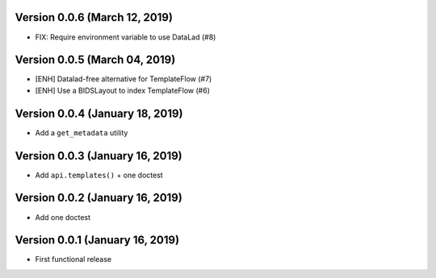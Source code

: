 Version 0.0.6 (March 12, 2019)
==============================

* FIX: Require environment variable to use DataLad (#8)

Version 0.0.5 (March 04, 2019)
==============================

* [ENH] Datalad-free alternative for TemplateFlow (#7)
* [ENH] Use a BIDSLayout to index TemplateFlow (#6)

Version 0.0.4 (January 18, 2019)
================================

* Add a ``get_metadata`` utility

Version 0.0.3 (January 16, 2019)
================================

* Add ``api.templates()`` + one doctest

Version 0.0.2 (January 16, 2019)
================================

* Add one doctest


Version 0.0.1 (January 16, 2019)
================================

* First functional release
